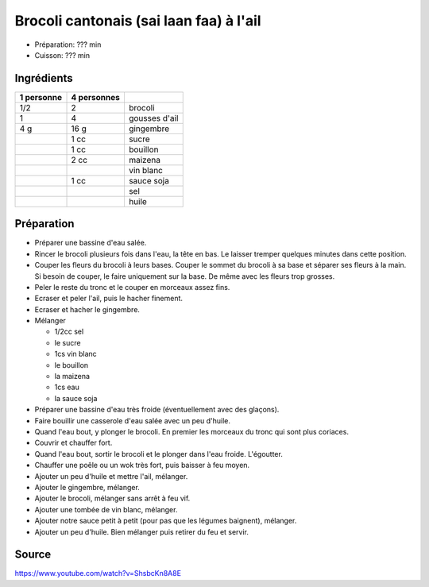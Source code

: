 .. index:: Brocoli; ...cantonais à l'ail
.. index:: Sai laan faa

.. index:: Ail; Brocoli cantonais à l'ail
.. index:: Gingembre; Brocoli cantonais à l'ail
.. index:: Sauce soja; Brocoli cantonais à l'ail
.. index:: Vin blanc; Brocoli cantonais à l'ail

.. _cuisine_brocoli_cantonais_a_l_ail:

Brocoli cantonais (sai laan faa) à l'ail
########################################

* Préparation: ??? min
* Cuisson: ??? min


Ingrédients
===========

+------------+-------------+---------------------------------------------------+
| 1 personne | 4 personnes |                                                   |
+============+=============+===================================================+
|        1/2 |           2 | brocoli                                           |
+------------+-------------+---------------------------------------------------+
|          1 |           4 | gousses d'ail                                     |
+------------+-------------+---------------------------------------------------+
|        4 g |        16 g | gingembre                                         |
+------------+-------------+---------------------------------------------------+
|            |        1 cc | sucre                                             |
+------------+-------------+---------------------------------------------------+
|            |        1 cc | bouillon                                          |
+------------+-------------+---------------------------------------------------+
|            |        2 cc | maizena                                           |
+------------+-------------+---------------------------------------------------+
|            |             | vin blanc                                         |
+------------+-------------+---------------------------------------------------+
|            |        1 cc | sauce soja                                        |
+------------+-------------+---------------------------------------------------+
|            |             | sel                                               |
+------------+-------------+---------------------------------------------------+
|            |             | huile                                             |
+------------+-------------+---------------------------------------------------+


Préparation
===========

* Préparer une bassine d'eau salée.
* Rincer le brocoli plusieurs fois dans l'eau, la tête en bas.
  Le laisser tremper quelques minutes dans cette position.
* Couper les fleurs du brocoli à leurs bases.
  Couper le sommet du brocoli à sa base et séparer ses fleurs à la main.
  Si besoin de couper, le faire uniquement sur la base.
  De même avec les fleurs trop grosses.
* Peler le reste du tronc et le couper en morceaux assez fins.
* Ecraser et peler l'ail, puis le hacher finement.
* Ecraser et hacher le gingembre.
* Mélanger
  
  * 1/2cc sel
  * le sucre
  * 1cs vin blanc
  * le bouillon
  * la maizena
  * 1cs eau
  * la sauce soja

* Préparer une bassine d'eau très froide (éventuellement avec des glaçons).
* Faire bouillir une casserole d'eau salée avec un peu d'huile.
* Quand l'eau bout, y plonger le brocoli.
  En premier les morceaux du tronc qui sont plus coriaces.
* Couvrir et chauffer fort.
* Quand l'eau bout, sortir le brocoli et le plonger dans l'eau froide.
  L'égoutter.
* Chauffer une poêle ou un wok très fort, puis baisser à feu moyen.
* Ajouter un peu d'huile et mettre l'ail, mélanger.
* Ajouter le gingembre, mélanger.
* Ajouter le brocoli, mélanger sans arrêt à feu vif.
* Ajouter une tombée de vin blanc, mélanger.
* Ajouter notre sauce petit à petit (pour pas que les légumes baignent), mélanger.
* Ajouter un peu d'huile.
  Bien mélanger puis retirer du feu et servir.



Source
======

https://www.youtube.com/watch?v=ShsbcKn8A8E
